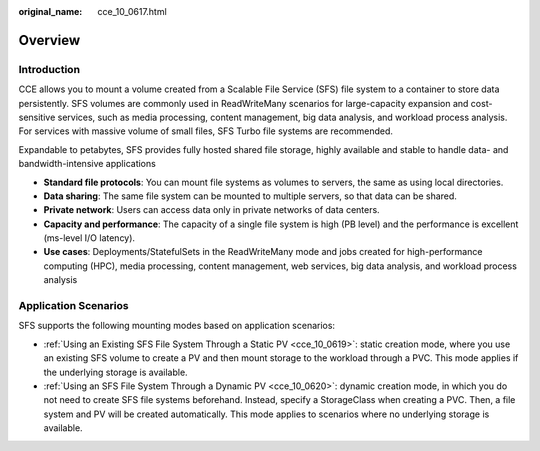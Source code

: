 :original_name: cce_10_0617.html

.. _cce_10_0617:

Overview
========

Introduction
------------

CCE allows you to mount a volume created from a Scalable File Service (SFS) file system to a container to store data persistently. SFS volumes are commonly used in ReadWriteMany scenarios for large-capacity expansion and cost-sensitive services, such as media processing, content management, big data analysis, and workload process analysis. For services with massive volume of small files, SFS Turbo file systems are recommended.

Expandable to petabytes, SFS provides fully hosted shared file storage, highly available and stable to handle data- and bandwidth-intensive applications

-  **Standard file protocols**: You can mount file systems as volumes to servers, the same as using local directories.
-  **Data sharing**: The same file system can be mounted to multiple servers, so that data can be shared.
-  **Private network**: Users can access data only in private networks of data centers.
-  **Capacity and performance**: The capacity of a single file system is high (PB level) and the performance is excellent (ms-level I/O latency).
-  **Use cases**: Deployments/StatefulSets in the ReadWriteMany mode and jobs created for high-performance computing (HPC), media processing, content management, web services, big data analysis, and workload process analysis

Application Scenarios
---------------------

SFS supports the following mounting modes based on application scenarios:

-  :ref:`Using an Existing SFS File System Through a Static PV <cce_10_0619>`: static creation mode, where you use an existing SFS volume to create a PV and then mount storage to the workload through a PVC. This mode applies if the underlying storage is available.
-  :ref:`Using an SFS File System Through a Dynamic PV <cce_10_0620>`: dynamic creation mode, in which you do not need to create SFS file systems beforehand. Instead, specify a StorageClass when creating a PVC. Then, a file system and PV will be created automatically. This mode applies to scenarios where no underlying storage is available.
